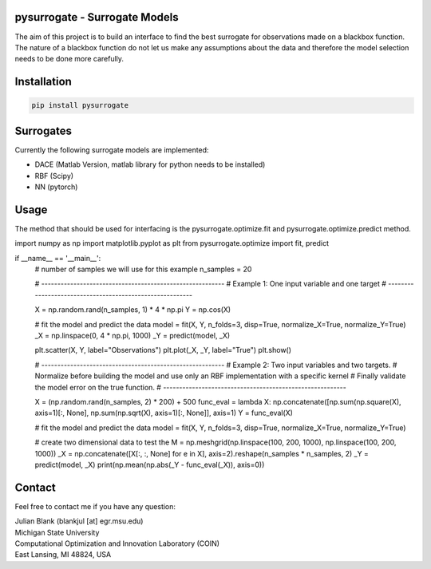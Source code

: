 pysurrogate - Surrogate Models
==================================

The aim of this project is to build an interface to find the best surrogate for observations made on a blackbox
function. The nature of a blackbox function do not let us make any assumptions about the data and therefore
the model selection needs to be done more carefully.

Installation
==================================

.. code:: bash

    pip install pysurrogate

Surrogates
==================================
Currently the following surrogate models are implemented:

- DACE (Matlab Version, matlab library for python needs to be installed)
- RBF (Scipy)
- NN (pytorch)

Usage
==================================

The method that should be used for interfacing is the pysurrogate.optimize.fit and pysurrogate.optimize.predict
method.


.. code:: python


import numpy as np
import matplotlib.pyplot as plt
from pysurrogate.optimize import fit, predict


if __name__ == '__main__':
    # number of samples we will use for this example
    n_samples = 20

    # ---------------------------------------------------------
    # Example 1: One input variable and one target
    # ---------------------------------------------------------

    X = np.random.rand(n_samples, 1) * 4 * np.pi
    Y = np.cos(X)

    # fit the model and predict the data
    model = fit(X, Y, n_folds=3, disp=True, normalize_X=True, normalize_Y=True)
    _X = np.linspace(0, 4 * np.pi, 1000)
    _Y = predict(model, _X)

    plt.scatter(X, Y, label="Observations")
    plt.plot(_X, _Y, label="True")
    plt.show()

    # ---------------------------------------------------------
    # Example 2: Two input variables and two targets.
    #            Normalize before building the model and use only an RBF implementation with a specific kernel
    #            Finally validate the model error on the true function.
    # ---------------------------------------------------------

    X = (np.random.rand(n_samples, 2) * 200) + 500
    func_eval = lambda X: np.concatenate([np.sum(np.square(X), axis=1)[:, None], np.sum(np.sqrt(X), axis=1)[:, None]], axis=1)
    Y = func_eval(X)

    # fit the model and predict the data
    model = fit(X, Y, n_folds=3, disp=True, normalize_X=True, normalize_Y=True)

    # create two dimensional data to test the
    M = np.meshgrid(np.linspace(100, 200, 1000), np.linspace(100, 200, 1000))
    _X = np.concatenate([X[:, :, None] for e in X], axis=2).reshape(n_samples * n_samples, 2)
    _Y = predict(model, _X)
    print(np.mean(np.abs(_Y - func_eval(_X)), axis=0))

Contact
==================================
Feel free to contact me if you have any question:

| Julian Blank (blankjul [at] egr.msu.edu)
| Michigan State University
| Computational Optimization and Innovation Laboratory (COIN)
| East Lansing, MI 48824, USA
